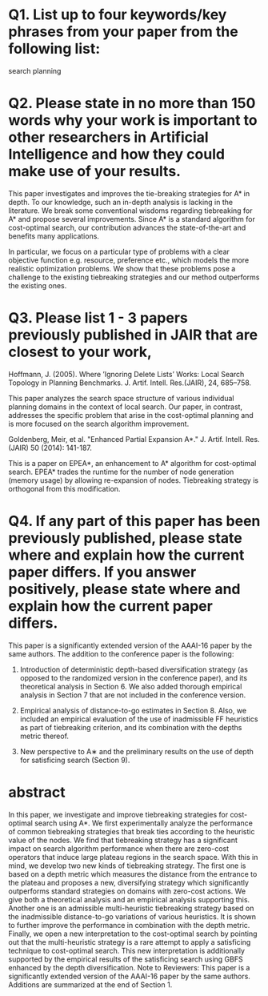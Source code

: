 
* Q1. List up to four keywords/key phrases from your paper from the following list: 

search
planning


* Q2. Please state in no more than 150 words why your work is important to other researchers in Artificial Intelligence and how they could make use of your results.

This paper investigates and improves the tie-breaking strategies for A* in depth. To our knowledge, such an
in-depth analysis is lacking in the literature. We break some conventional wisdoms regarding tiebreaking for
A* and propose several improvements. Since A* is a standard algorithm for cost-optimal search, our
contribution advances the state-of-the-art and benefits many applications.

In particular, we focus on a particular type of problems with a clear objective function e.g. resource,
preference etc., which models the more realistic optimization problems. We show that these problems pose a
challenge to the existing tiebreaking strategies and our method outperforms the existing ones.

* Q3. Please list 1 - 3 papers previously published in JAIR that are closest to your work,  

# and explain in no more than 150 words how your work differs from those papers.
# If you consider no previous articles in JAIR to be sufficiently close to your work,
# please state this and instead list a previous JAIR publication that has a similar structure to your submission.
# Please note that articles with little similarity in content or structure to published JAIR articles
# have a high chance of rejection without review.

Hoffmann, J. (2005). Where ’Ignoring Delete Lists’ Works: Local Search Topology in Planning
Benchmarks. J. Artif. Intell. Res.(JAIR), 24, 685–758.

This paper analyzes the search space structure of various individual planning domains in the context of local
search. Our paper, in contrast, addresses the specific problem that arise in the cost-optimal planning and is
more focused on the search algorithm improvement.

Goldenberg, Meir, et al. "Enhanced Partial Expansion A*." J. Artif. Intell. Res.(JAIR) 50 (2014): 141-187.

This is a paper on EPEA*, an enhancement to A* algorithm for cost-optimal search.
EPEA* trades the runtime for the number of node generation (memory usage) by allowing re-expansion of nodes.
Tiebreaking strategy is orthogonal from this modification.


* Q4. If any part of this paper has been previously published, please state where and explain how the current paper differs. If you answer positively, please state where and explain how the current paper differs.

This paper is a significantly extended version of the AAAI-16 paper by the same authors. The addition to the
conference paper is the following:

1. Introduction of deterministic depth-based diversification strategy (as opposed to the randomized version in
   the conference paper), and its theoretical analysis in Section 6.  We also added thorough empirical
   analysis in Section 7 that are not included in the conference version.

2. Empirical analysis of distance-to-go estimates in Section 8. Also, we included an empirical evaluation of
   the use of inadmissible FF heuristics as part of tiebreaking criterion, and its combination with the depths
   metric thereof.
3. New perspective to A∗ and the preliminary results on the use of depth for satisficing search (Section 9).


* abstract

In this paper, we investigate and improve tiebreaking strategies for cost-optimal search using A*. We first experimentally analyze the performance of common tiebreaking strategies that break ties according to the heuristic value of the nodes. We find that tiebreaking strategy has a significant impact on search algorithm performance when there are zero-cost operators that induce large plateau regions in the search space. With this in mind, we develop two new kinds of tiebreaking strategy. The first one is based on a depth metric which measures the distance from the entrance to the plateau and proposes a new, diversifying strategy which significantly outperforms standard strategies on domains with zero-cost actions. We give both a theoretical analysis and an empirical analysis supporting this. Another one is an admissible multi-heuristic tiebreaking strategy based on the inadmissible distance-to-go variations of various heuristics. It is shown to further improve the performance in combination with the depth metric. Finally, we open a new interpretation to the cost-optimal search by pointing out that the multi-heuristic strategy is a rare attempt to apply a satisficing technique to cost-optimal search. This new interpretation is additionally supported by the empirical results of the satisficing search using GBFS enhanced by the depth diversification.  Note to Reviewers: This paper is a significantly extended version of the AAAI-16 paper by the same authors. Additions are summarized at the end of Section 1.

